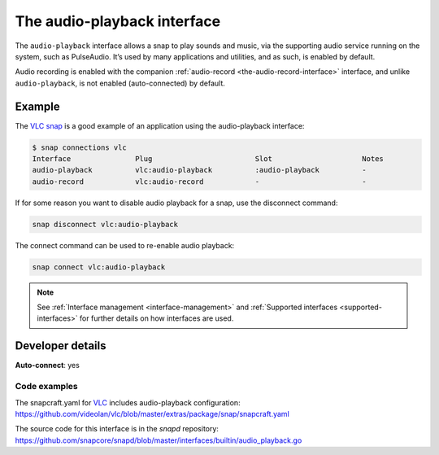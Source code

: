 .. 13089.md

.. _the-audio-playback-interface:

The audio-playback interface
============================

The ``audio-playback`` interface allows a snap to play sounds and music, via the supporting audio service running on the system, such as PulseAudio. It’s used by many applications and utilities, and as such, is enabled by default.

Audio recording is enabled with the companion :ref:`audio-record <the-audio-record-interface>` interface, and unlike ``audio-playback``, is not enabled (auto-connected) by default.


Example
-------

The `VLC snap`_ is a good example of an application using the audio-playback interface:

.. code:: bash

   $ snap connections vlc
   Interface               Plug                        Slot                     Notes
   audio-playback          vlc:audio-playback          :audio-playback          -
   audio-record            vlc:audio-record            -                        -

If for some reason you want to disable audio playback for a snap, use the disconnect command:

.. code:: bash

   snap disconnect vlc:audio-playback

The connect command can be used to re-enable audio playback:

.. code:: bash

   snap connect vlc:audio-playback

.. note::

   See :ref:`Interface management <interface-management>` and :ref:`Supported interfaces <supported-interfaces>` for further details on how interfaces are used.


Developer details
-----------------

**Auto-connect**: yes


.. _the-audio-playback-interface-heading-code:

Code examples
~~~~~~~~~~~~~

The snapcraft.yaml for VLC_ includes audio-playback configuration: `https://github.com/videolan/vlc/blob/master/extras/package/snap/snapcraft.yaml <https://github.com/videolan/vlc/blob/75bca603749d8bfb7048a84ea811cbdb19447596/extras/package/snap/snapcraft.yaml#L36>`__

The source code for this interface is in the *snapd* repository: https://github.com/snapcore/snapd/blob/master/interfaces/builtin/audio_playback.go

.. _`VLC snap`: https://snapcraft.io/vlc
.. _VLC: https://github.com/videolan/vlc
